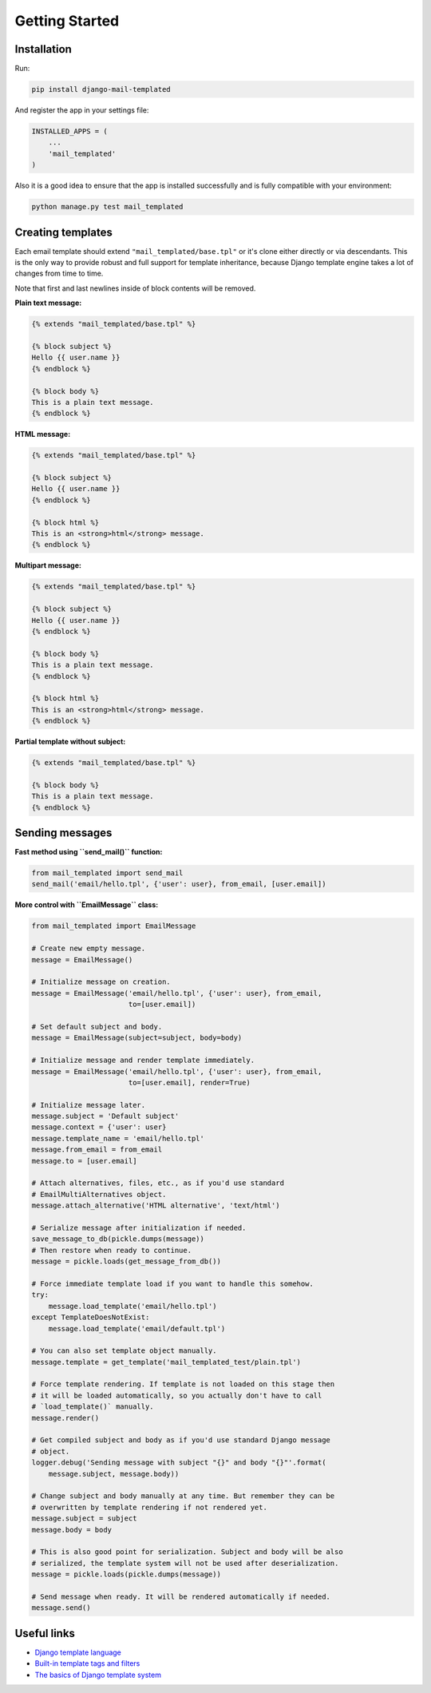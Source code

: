 Getting Started
===============

Installation
------------

Run:

.. code-block:: console

    pip install django-mail-templated

And register the app in your settings file:

.. code-block:: python

    INSTALLED_APPS = (
        ...
        'mail_templated'
    )

Also it is a good idea to ensure that the app is installed successfully and
is fully compatible with your environment:

.. code-block:: console

    python manage.py test mail_templated


Creating templates
------------------

Each email template should extend ``"mail_templated/base.tpl"`` or it's clone
either directly or via descendants.
This is the only way to provide robust and full support for template
inheritance, because Django template engine takes a lot of changes from time
to time.

Note that first and last newlines inside of block contents will be removed.

**Plain text message:**

.. code-block:: html+django

    {% extends "mail_templated/base.tpl" %}

    {% block subject %}
    Hello {{ user.name }}
    {% endblock %}

    {% block body %}
    This is a plain text message.
    {% endblock %}

**HTML message:**

.. code-block:: html+django

    {% extends "mail_templated/base.tpl" %}

    {% block subject %}
    Hello {{ user.name }}
    {% endblock %}

    {% block html %}
    This is an <strong>html</strong> message.
    {% endblock %}

**Multipart message:**

.. code-block:: html+django

    {% extends "mail_templated/base.tpl" %}

    {% block subject %}
    Hello {{ user.name }}
    {% endblock %}

    {% block body %}
    This is a plain text message.
    {% endblock %}

    {% block html %}
    This is an <strong>html</strong> message.
    {% endblock %}

**Partial template without subject:**

.. code-block:: html+django

    {% extends "mail_templated/base.tpl" %}

    {% block body %}
    This is a plain text message.
    {% endblock %}


Sending messages
----------------

**Fast method using ``send_mail()`` function:**

.. code-block:: python

    from mail_templated import send_mail
    send_mail('email/hello.tpl', {'user': user}, from_email, [user.email])

**More control with ``EmailMessage`` class:**

.. code-block:: python

    from mail_templated import EmailMessage

    # Create new empty message.
    message = EmailMessage()

    # Initialize message on creation.
    message = EmailMessage('email/hello.tpl', {'user': user}, from_email,
                           to=[user.email])

    # Set default subject and body.
    message = EmailMessage(subject=subject, body=body)

    # Initialize message and render template immediately.
    message = EmailMessage('email/hello.tpl', {'user': user}, from_email,
                           to=[user.email], render=True)

    # Initialize message later.
    message.subject = 'Default subject'
    message.context = {'user': user}
    message.template_name = 'email/hello.tpl'
    message.from_email = from_email
    message.to = [user.email]

    # Attach alternatives, files, etc., as if you'd use standard
    # EmailMultiAlternatives object.
    message.attach_alternative('HTML alternative', 'text/html')

    # Serialize message after initialization if needed.
    save_message_to_db(pickle.dumps(message))
    # Then restore when ready to continue.
    message = pickle.loads(get_message_from_db())

    # Force immediate template load if you want to handle this somehow.
    try:
        message.load_template('email/hello.tpl')
    except TemplateDoesNotExist:
        message.load_template('email/default.tpl')

    # You can also set template object manually.
    message.template = get_template('mail_templated_test/plain.tpl')

    # Force template rendering. If template is not loaded on this stage then
    # it will be loaded automatically, so you actually don't have to call
    # `load_template()` manually.
    message.render()

    # Get compiled subject and body as if you'd use standard Django message
    # object.
    logger.debug('Sending message with subject "{}" and body "{}"'.format(
        message.subject, message.body))

    # Change subject and body manually at any time. But remember they can be
    # overwritten by template rendering if not rendered yet.
    message.subject = subject
    message.body = body

    # This is also good point for serialization. Subject and body will be also
    # serialized, the template system will not be used after deserialization.
    message = pickle.loads(pickle.dumps(message))

    # Send message when ready. It will be rendered automatically if needed.
    message.send()


Useful links
------------

* `Django template language
  <http://django.readthedocs.org/en/stable/ref/templates/language.html>`_

* `Built-in template tags and filters
  <http://django.readthedocs.org/en/stable/ref/templates/builtins.html>`_

* `The basics of Django template system
  <http://django.readthedocs.org/en/stable/topics/templates.html>`_
